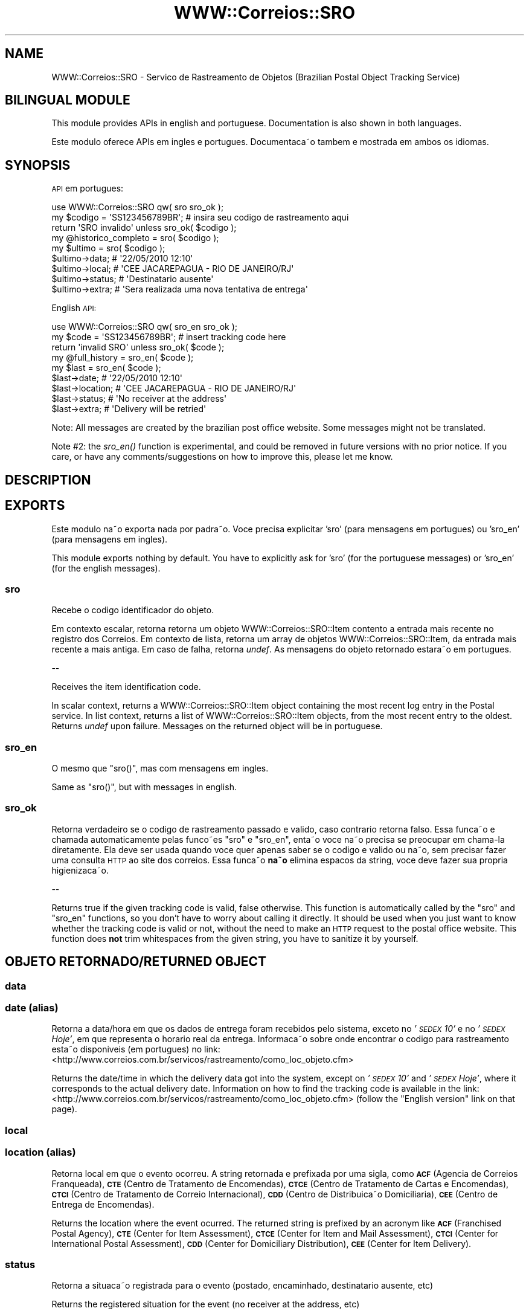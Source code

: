 .\" Automatically generated by Pod::Man 2.25 (Pod::Simple 3.20)
.\"
.\" Standard preamble:
.\" ========================================================================
.de Sp \" Vertical space (when we can't use .PP)
.if t .sp .5v
.if n .sp
..
.de Vb \" Begin verbatim text
.ft CW
.nf
.ne \\$1
..
.de Ve \" End verbatim text
.ft R
.fi
..
.\" Set up some character translations and predefined strings.  \*(-- will
.\" give an unbreakable dash, \*(PI will give pi, \*(L" will give a left
.\" double quote, and \*(R" will give a right double quote.  \*(C+ will
.\" give a nicer C++.  Capital omega is used to do unbreakable dashes and
.\" therefore won't be available.  \*(C` and \*(C' expand to `' in nroff,
.\" nothing in troff, for use with C<>.
.tr \(*W-
.ds C+ C\v'-.1v'\h'-1p'\s-2+\h'-1p'+\s0\v'.1v'\h'-1p'
.ie n \{\
.    ds -- \(*W-
.    ds PI pi
.    if (\n(.H=4u)&(1m=24u) .ds -- \(*W\h'-12u'\(*W\h'-12u'-\" diablo 10 pitch
.    if (\n(.H=4u)&(1m=20u) .ds -- \(*W\h'-12u'\(*W\h'-8u'-\"  diablo 12 pitch
.    ds L" ""
.    ds R" ""
.    ds C` ""
.    ds C' ""
'br\}
.el\{\
.    ds -- \|\(em\|
.    ds PI \(*p
.    ds L" ``
.    ds R" ''
'br\}
.\"
.\" Escape single quotes in literal strings from groff's Unicode transform.
.ie \n(.g .ds Aq \(aq
.el       .ds Aq '
.\"
.\" If the F register is turned on, we'll generate index entries on stderr for
.\" titles (.TH), headers (.SH), subsections (.SS), items (.Ip), and index
.\" entries marked with X<> in POD.  Of course, you'll have to process the
.\" output yourself in some meaningful fashion.
.ie \nF \{\
.    de IX
.    tm Index:\\$1\t\\n%\t"\\$2"
..
.    nr % 0
.    rr F
.\}
.el \{\
.    de IX
..
.\}
.\"
.\" Accent mark definitions (@(#)ms.acc 1.5 88/02/08 SMI; from UCB 4.2).
.\" Fear.  Run.  Save yourself.  No user-serviceable parts.
.    \" fudge factors for nroff and troff
.if n \{\
.    ds #H 0
.    ds #V .8m
.    ds #F .3m
.    ds #[ \f1
.    ds #] \fP
.\}
.if t \{\
.    ds #H ((1u-(\\\\n(.fu%2u))*.13m)
.    ds #V .6m
.    ds #F 0
.    ds #[ \&
.    ds #] \&
.\}
.    \" simple accents for nroff and troff
.if n \{\
.    ds ' \&
.    ds ` \&
.    ds ^ \&
.    ds , \&
.    ds ~ ~
.    ds /
.\}
.if t \{\
.    ds ' \\k:\h'-(\\n(.wu*8/10-\*(#H)'\'\h"|\\n:u"
.    ds ` \\k:\h'-(\\n(.wu*8/10-\*(#H)'\`\h'|\\n:u'
.    ds ^ \\k:\h'-(\\n(.wu*10/11-\*(#H)'^\h'|\\n:u'
.    ds , \\k:\h'-(\\n(.wu*8/10)',\h'|\\n:u'
.    ds ~ \\k:\h'-(\\n(.wu-\*(#H-.1m)'~\h'|\\n:u'
.    ds / \\k:\h'-(\\n(.wu*8/10-\*(#H)'\z\(sl\h'|\\n:u'
.\}
.    \" troff and (daisy-wheel) nroff accents
.ds : \\k:\h'-(\\n(.wu*8/10-\*(#H+.1m+\*(#F)'\v'-\*(#V'\z.\h'.2m+\*(#F'.\h'|\\n:u'\v'\*(#V'
.ds 8 \h'\*(#H'\(*b\h'-\*(#H'
.ds o \\k:\h'-(\\n(.wu+\w'\(de'u-\*(#H)/2u'\v'-.3n'\*(#[\z\(de\v'.3n'\h'|\\n:u'\*(#]
.ds d- \h'\*(#H'\(pd\h'-\w'~'u'\v'-.25m'\f2\(hy\fP\v'.25m'\h'-\*(#H'
.ds D- D\\k:\h'-\w'D'u'\v'-.11m'\z\(hy\v'.11m'\h'|\\n:u'
.ds th \*(#[\v'.3m'\s+1I\s-1\v'-.3m'\h'-(\w'I'u*2/3)'\s-1o\s+1\*(#]
.ds Th \*(#[\s+2I\s-2\h'-\w'I'u*3/5'\v'-.3m'o\v'.3m'\*(#]
.ds ae a\h'-(\w'a'u*4/10)'e
.ds Ae A\h'-(\w'A'u*4/10)'E
.    \" corrections for vroff
.if v .ds ~ \\k:\h'-(\\n(.wu*9/10-\*(#H)'\s-2\u~\d\s+2\h'|\\n:u'
.if v .ds ^ \\k:\h'-(\\n(.wu*10/11-\*(#H)'\v'-.4m'^\v'.4m'\h'|\\n:u'
.    \" for low resolution devices (crt and lpr)
.if \n(.H>23 .if \n(.V>19 \
\{\
.    ds : e
.    ds 8 ss
.    ds o a
.    ds d- d\h'-1'\(ga
.    ds D- D\h'-1'\(hy
.    ds th \o'bp'
.    ds Th \o'LP'
.    ds ae ae
.    ds Ae AE
.\}
.rm #[ #] #H #V #F C
.\" ========================================================================
.\"
.IX Title "WWW::Correios::SRO 3"
.TH WWW::Correios::SRO 3 "2014-04-14" "perl v5.16.3" "User Contributed Perl Documentation"
.\" For nroff, turn off justification.  Always turn off hyphenation; it makes
.\" way too many mistakes in technical documents.
.if n .ad l
.nh
.SH "NAME"
WWW::Correios::SRO \- Servic\*,o de Rastreamento de Objetos (Brazilian Postal Object Tracking Service)
.SH "BILINGUAL MODULE"
.IX Header "BILINGUAL MODULE"
This module provides APIs in english and portuguese. Documentation is also shown in both languages.
.PP
Este mo\*'dulo oferece APIs em ingle\*^s e portugue\*^s. Documentac\*,a\*~o tambe\*'m e\*' mostrada em ambos os idiomas.
.SH "SYNOPSIS"
.IX Header "SYNOPSIS"
\&\s-1API\s0 em portugue\*^s:
.PP
.Vb 1
\&    use WWW::Correios::SRO qw( sro sro_ok );
\&
\&    my $codigo = \*(AqSS123456789BR\*(Aq;  # insira seu co\*'digo de rastreamento aqui
\&
\&    return \*(AqSRO inva\*'lido\*(Aq unless sro_ok( $codigo );
\&
\&    my @historico_completo = sro( $codigo );
\&
\&    my $ultimo = sro( $codigo );
\&
\&    $ultimo\->data;    # \*(Aq22/05/2010 12:10\*(Aq
\&    $ultimo\->local;   # \*(AqCEE JACAREPAGUA \- RIO DE JANEIRO/RJ\*(Aq
\&    $ultimo\->status;  # \*(AqDestinata\*'rio ausente\*(Aq
\&    $ultimo\->extra;   # \*(AqSera\*' realizada uma nova tentativa de entrega\*(Aq
.Ve
.PP
English \s-1API:\s0
.PP
.Vb 1
\&    use WWW::Correios::SRO qw( sro_en sro_ok );
\&
\&    my $code = \*(AqSS123456789BR\*(Aq;  # insert tracking code here
\&
\&    return \*(Aqinvalid SRO\*(Aq unless sro_ok( $code );
\&
\&    my @full_history = sro_en( $code );
\&
\&    my $last = sro_en( $code );
\&
\&    $last\->date;       # \*(Aq22/05/2010 12:10\*(Aq
\&    $last\->location;   # \*(AqCEE JACAREPAGUA \- RIO DE JANEIRO/RJ\*(Aq
\&    $last\->status;     # \*(AqNo receiver at the address\*(Aq
\&    $last\->extra;      # \*(AqDelivery will be retried\*(Aq
.Ve
.PP
Note: All messages are created by the brazilian post office website. Some messages might not be translated.
.PP
Note #2: the \fIsro_en()\fR function is experimental, and could be removed in future versions with no prior notice. If you care, or have any comments/suggestions on how to improve this, please let me know.
.SH "DESCRIPTION"
.IX Header "DESCRIPTION"
.SH "EXPORTS"
.IX Header "EXPORTS"
Este mo\*'dulo na\*~o exporta nada por padra\*~o. Voce\*^ precisa explicitar 'sro' (para mensagens em portugue\*^s) ou 'sro_en' (para mensagens em ingle\*^s).
.PP
This module exports nothing by default. You have to explicitly ask for 'sro' (for the portuguese messages) or 'sro_en' (for the english messages).
.SS "sro"
.IX Subsection "sro"
Recebe o co\*'digo identificador do objeto.
.PP
Em contexto escalar, retorna retorna um objeto WWW::Correios::SRO::Item contento a entrada mais recente no registro dos Correios. Em contexto de lista, retorna um array de objetos WWW::Correios::SRO::Item, da entrada mais recente a\*` mais antiga. Em caso de falha, retorna \fIundef\fR. As mensagens do objeto retornado estara\*~o em portugue\*^s.
.PP
\&\-\-
.PP
Receives the item identification code.
.PP
In scalar context, returns a WWW::Correios::SRO::Item object containing the most recent log entry in the Postal service. In list context, returns a list of WWW::Correios::SRO::Item objects, from the most recent entry to the oldest. Returns \fIundef\fR upon failure. Messages on the returned object will be in portuguese.
.SS "sro_en"
.IX Subsection "sro_en"
O mesmo que \f(CW\*(C`sro()\*(C'\fR, mas com mensagens em ingle\*^s.
.PP
Same as \f(CW\*(C`sro()\*(C'\fR, but with messages in english.
.SS "sro_ok"
.IX Subsection "sro_ok"
Retorna verdadeiro se o co\*'digo de rastreamento passado e\*' va\*'lido, caso contra\*'rio retorna falso. Essa func\*,a\*~o e\*' chamada automaticamente pelas func\*,o\*~es \f(CW\*(C`sro\*(C'\fR e \f(CW\*(C`sro_en\*(C'\fR, enta\*~o voce\*^
na\*~o precisa se preocupar em chama\*'\-la diretamente. Ela deve ser usada quando voce\*^ quer apenas saber se o co\*'digo e\*' va\*'lido ou na\*~o, sem precisar fazer uma consulta \s-1HTTP\s0 ao site dos
correios. Essa func\*,a\*~o \fBna\*~o\fR elimina espac\*,os da string, voce\*^ deve fazer sua pro\*'pria higienizac\*,a\*~o.
.PP
\&\-\-
.PP
Returns true if the given tracking code is valid, false otherwise. This function is automatically called by the \f(CW\*(C`sro\*(C'\fR and \f(CW\*(C`sro_en\*(C'\fR functions, so you don't have to worry about calling it directly. It should be used when you just want to know whether the tracking code is valid or not, without the need to make an \s-1HTTP\s0 request to the postal office website. This function does \fBnot\fR trim whitespaces from the given string, you have to sanitize it by yourself.
.SH "OBJETO RETORNADO/RETURNED OBJECT"
.IX Header "OBJETO RETORNADO/RETURNED OBJECT"
.SS "data"
.IX Subsection "data"
.SS "date (alias)"
.IX Subsection "date (alias)"
Retorna a data/hora em que os dados de entrega foram recebidos pelo sistema, exceto no \fI'\s-1SEDEX\s0 10'\fR e no \fI'\s-1SEDEX\s0 Hoje'\fR, em que representa o hora\*'rio real da entrega. Informac\*,a\*~o sobre onde encontrar o co\*'digo para rastreamento esta\*~o disponi\*'veis (em portugue\*^s) no link: <http://www.correios.com.br/servicos/rastreamento/como_loc_objeto.cfm>
.PP
Returns the date/time in which the delivery data got into the system, except on \fI'\s-1SEDEX\s0 10'\fR and \fI'\s-1SEDEX\s0 Hoje'\fR, where it corresponds to the actual delivery date. Information on how to find the tracking code is available in the link: <http://www.correios.com.br/servicos/rastreamento/como_loc_objeto.cfm> (follow the \*(L"English version\*(R" link on that page).
.SS "local"
.IX Subsection "local"
.SS "location (alias)"
.IX Subsection "location (alias)"
Retorna local em que o evento ocorreu. A string retornada e\*' prefixada por uma sigla, como \fB\s-1ACF\s0\fR (Age\*^ncia de Correios Franqueada), \fB\s-1CTE\s0\fR (Centro de Tratamento de Encomendas), \fB\s-1CTCE\s0\fR (Centro de Tratamento de Cartas e Encomendas), \fB\s-1CTCI\s0\fR (Centro de Tratamento de Correio Internacional), \fB\s-1CDD\s0\fR (Centro de Distribuic\*,a\*~o Domicilia\*'ria), \fB\s-1CEE\s0\fR (Centro de Entrega de Encomendas).
.PP
Returns the location where the event ocurred. The returned string is prefixed by an acronym like \fB\s-1ACF\s0\fR (Franchised Postal Agency), \fB\s-1CTE\s0\fR (Center for Item Assessment), \fB\s-1CTCE\s0\fR (Center for Item and Mail Assessment), \fB\s-1CTCI\s0\fR (Center for International Postal Assessment), \fB\s-1CDD\s0\fR (Center for Domiciliary Distribution), \fB\s-1CEE\s0\fR (Center for Item Delivery).
.SS "status"
.IX Subsection "status"
Retorna a situac\*,a\*~o registrada para o evento (postado, encaminhado, destinata\*'rio ausente, etc)
.PP
Returns the registered situation for the event (no receiver at the address, etc)
.SS "extra"
.IX Subsection "extra"
Conte\*'m informac\*,o\*~es adicionais a respeito do evento, ou \fIundef\fR. Exemplo: 'Sera\*' realizada uma nova tentativa de entrega'.
.PP
Contains additional information about the event, or \fIundef\fR. E.g.: 'Delivery will be retried'
.SH "AUTHOR"
.IX Header "AUTHOR"
Breno G. de Oliveira, \f(CW\*(C`<garu at cpan.org>\*(C'\fR
.SH "BUGS"
.IX Header "BUGS"
Por favor envie bugs ou pedidos para \f(CW\*(C`bug\-www\-correios\-sro at rt.cpan.org\*(C'\fR, ou pela interface web em http://rt.cpan.org/NoAuth/ReportBug.html?Queue=WWW\-Correios\-SRO <http://rt.cpan.org/NoAuth/ReportBug.html?Queue=WWW-Correios-SRO>. Eu serei notificado, e enta\*~o voce\*^ sera\*' automaticamente notificado sobre qualquer progresso na questa\*~o.
.PP
Please report any bugs or feature requests to \f(CW\*(C`bug\-www\-correios\-sro at rt.cpan.org\*(C'\fR, or through
the web interface at http://rt.cpan.org/NoAuth/ReportBug.html?Queue=WWW\-Correios\-SRO <http://rt.cpan.org/NoAuth/ReportBug.html?Queue=WWW-Correios-SRO>.  I will be notified, and then you'll
automatically be notified of progress on your bug as I make changes.
.SH "SUPPORT"
.IX Header "SUPPORT"
You can find documentation for this module with the perldoc command.
.PP
.Vb 1
\&    perldoc WWW::Correios::SRO
.Ve
.PP
You can also look for information at:
.IP "\(bu" 4
\&\s-1RT:\s0 \s-1CPAN\s0's request tracker
.Sp
http://rt.cpan.org/NoAuth/Bugs.html?Dist=WWW\-Correios\-SRO <http://rt.cpan.org/NoAuth/Bugs.html?Dist=WWW-Correios-SRO>
.IP "\(bu" 4
AnnoCPAN: Annotated \s-1CPAN\s0 documentation
.Sp
http://annocpan.org/dist/WWW\-Correios\-SRO <http://annocpan.org/dist/WWW-Correios-SRO>
.IP "\(bu" 4
\&\s-1CPAN\s0 Ratings
.Sp
http://cpanratings.perl.org/d/WWW\-Correios\-SRO <http://cpanratings.perl.org/d/WWW-Correios-SRO>
.IP "\(bu" 4
Search \s-1CPAN\s0
.Sp
http://search.cpan.org/dist/WWW\-Correios\-SRO/ <http://search.cpan.org/dist/WWW-Correios-SRO/>
.SH "AGRADECIMENTOS/ACKNOWLEDGEMENTS"
.IX Header "AGRADECIMENTOS/ACKNOWLEDGEMENTS"
Este mo\*'dulo na\*~o existiria sem o servic\*,o gratuito de rastreamento online dos Correios.
.PP
<http://www.correios.com.br/servicos/rastreamento/>
.SH "LICENSE AND COPYRIGHT"
.IX Header "LICENSE AND COPYRIGHT"
Copyright 2010 Breno G. de Oliveira.
.PP
This program is free software; you can redistribute it and/or modify it
under the terms of either: the \s-1GNU\s0 General Public License as published
by the Free Software Foundation; or the Artistic License.
.PP
See http://dev.perl.org/licenses/ for more information.
